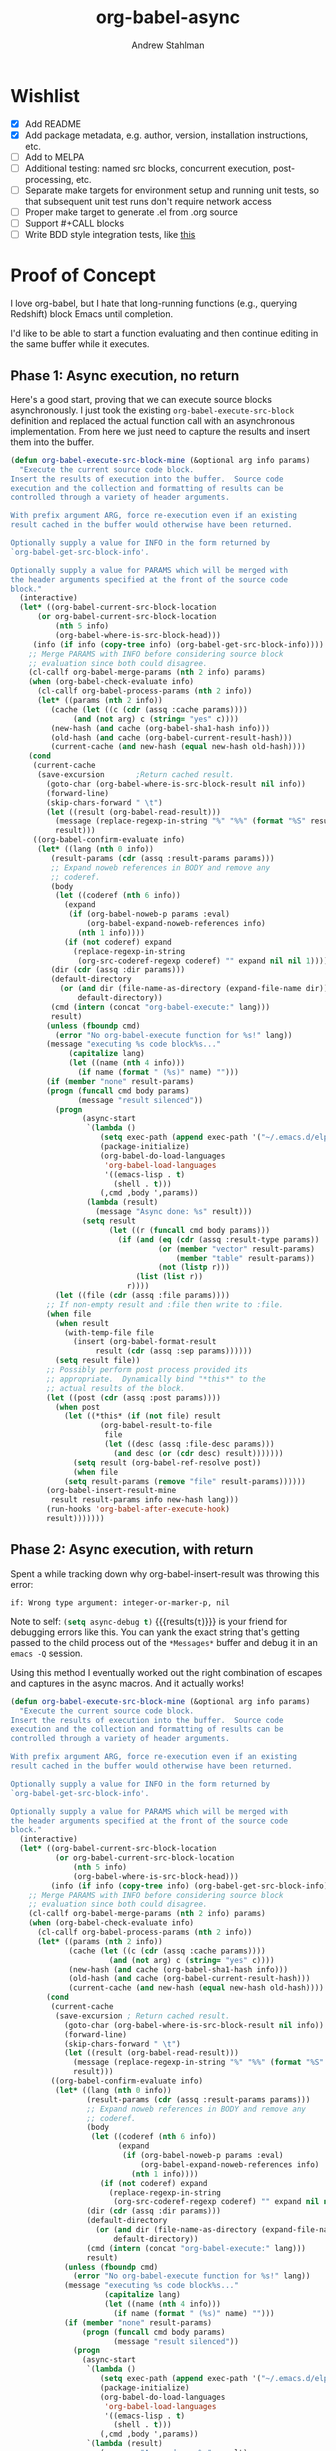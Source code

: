 #+TITLE: org-babel-async
#+AUTHOR: Andrew Stahlman

* Wishlist
- [X] Add README
- [X] Add package metadata, e.g. author, version, installation
  instructions, etc.
- [ ] Add to MELPA
- [ ] Additional testing: named src blocks, concurrent execution,
  post-processing, etc.
- [ ] Separate make targets for environment setup and running unit
  tests, so that subsequent unit test runs don't require network
  access
- [ ] Proper make target to generate .el from .org source
- [ ] Support #+CALL blocks
- [ ] Write BDD style integration tests, like [[http://rejeep.github.io/emacs/testing/cask/ecukes/2013/10/20/integration-testing-in-emacs.html][this]]
* Proof of Concept

I love org-babel, but I hate that long-running functions (e.g.,
querying Redshift) block Emacs until completion.

I'd like to be able to start a function evaluating and then continue
editing in the same buffer while it executes.

** Phase 1: Async execution, no return

Here's a good start, proving that we can execute source blocks
asynchronously. I just took the existing =org-babel-execute-src-block=
definition and replaced the actual function call with an asynchronous
implementation. From here we just need to capture the results and
insert them into the buffer.

#+BEGIN_SRC emacs-lisp
    (defun org-babel-execute-src-block-mine (&optional arg info params)
      "Execute the current source code block.
    Insert the results of execution into the buffer.  Source code
    execution and the collection and formatting of results can be
    controlled through a variety of header arguments.

    With prefix argument ARG, force re-execution even if an existing
    result cached in the buffer would otherwise have been returned.

    Optionally supply a value for INFO in the form returned by
    `org-babel-get-src-block-info'.

    Optionally supply a value for PARAMS which will be merged with
    the header arguments specified at the front of the source code
    block."
      (interactive)
      (let* ((org-babel-current-src-block-location
	      (or org-babel-current-src-block-location
	          (nth 5 info)
	          (org-babel-where-is-src-block-head)))
	     (info (if info (copy-tree info) (org-babel-get-src-block-info))))
        ;; Merge PARAMS with INFO before considering source block
        ;; evaluation since both could disagree.
        (cl-callf org-babel-merge-params (nth 2 info) params)
        (when (org-babel-check-evaluate info)
          (cl-callf org-babel-process-params (nth 2 info))
          (let* ((params (nth 2 info))
	         (cache (let ((c (cdr (assq :cache params))))
		          (and (not arg) c (string= "yes" c))))
	         (new-hash (and cache (org-babel-sha1-hash info)))
	         (old-hash (and cache (org-babel-current-result-hash)))
	         (current-cache (and new-hash (equal new-hash old-hash))))
	    (cond
	     (current-cache
	      (save-excursion		;Return cached result.
	        (goto-char (org-babel-where-is-src-block-result nil info))
	        (forward-line)
	        (skip-chars-forward " \t")
	        (let ((result (org-babel-read-result)))
	          (message (replace-regexp-in-string "%" "%%" (format "%S" result)))
	          result)))
	     ((org-babel-confirm-evaluate info)
	      (let* ((lang (nth 0 info))
		     (result-params (cdr (assq :result-params params)))
		     ;; Expand noweb references in BODY and remove any
		     ;; coderef.
		     (body
		      (let ((coderef (nth 6 info))
			    (expand
			     (if (org-babel-noweb-p params :eval)
			         (org-babel-expand-noweb-references info)
			       (nth 1 info))))
		        (if (not coderef) expand
		          (replace-regexp-in-string
		           (org-src-coderef-regexp coderef) "" expand nil nil 1))))
		     (dir (cdr (assq :dir params)))
		     (default-directory
		       (or (and dir (file-name-as-directory (expand-file-name dir)))
		           default-directory))
		     (cmd (intern (concat "org-babel-execute:" lang)))
		     result)
	        (unless (fboundp cmd)
	          (error "No org-babel-execute function for %s!" lang))
	        (message "executing %s code block%s..."
		         (capitalize lang)
		         (let ((name (nth 4 info)))
		           (if name (format " (%s)" name) "")))
	        (if (member "none" result-params)
		    (progn (funcall cmd body params)
		           (message "result silenced"))
	          (progn
                    (async-start
                     `(lambda ()
                        (setq exec-path (append exec-path '("~/.emacs.d/elpa")))
                        (package-initialize)
                        (org-babel-do-load-languages
                         'org-babel-load-languages
                         '((emacs-lisp . t)
                           (shell . t)))
                        (,cmd ,body ',params))
                     (lambda (result)
                       (message "Async done: %s" result)))
                    (setq result
                          (let ((r (funcall cmd body params)))
                            (if (and (eq (cdr (assq :result-type params)) 'value)
                                     (or (member "vector" result-params)
                                         (member "table" result-params))
                                     (not (listp r)))
                                (list (list r))
                              r))))
	          (let ((file (cdr (assq :file params))))
		    ;; If non-empty result and :file then write to :file.
		    (when file
		      (when result
		        (with-temp-file file
		          (insert (org-babel-format-result
			           result (cdr (assq :sep params))))))
		      (setq result file))
		    ;; Possibly perform post process provided its
		    ;; appropriate.  Dynamically bind "*this*" to the
		    ;; actual results of the block.
		    (let ((post (cdr (assq :post params))))
		      (when post
		        (let ((*this* (if (not file) result
				        (org-babel-result-to-file
				         file
				         (let ((desc (assq :file-desc params)))
				           (and desc (or (cdr desc) result)))))))
		          (setq result (org-babel-ref-resolve post))
		          (when file
			    (setq result-params (remove "file" result-params))))))
		    (org-babel-insert-result-mine
		     result result-params info new-hash lang)))
	        (run-hooks 'org-babel-after-execute-hook)
	        result)))))))
#+END_SRC

#+RESULTS:
: org-babel-execute-src-block-mine

** Phase 2: Async execution, with return

Spent a while tracking down why org-babel-insert-result was throwing
this error:

#+BEGIN_EXAMPLE
if: Wrong type argument: integer-or-marker-p, nil
#+END_EXAMPLE

Note to self: src_emacs-lisp{(setq async-debug t)} {{{results(=t=)}}} is your friend for
debugging errors like this. You can yank the exact string that's
getting passed to the child process out of the ~*Messages*~ buffer and
debug it in an ~emacs -Q~ session.

Using this method I eventually worked out the right combination of
escapes and captures in the async macros. And it actually works!

#+BEGIN_SRC emacs-lisp
  (defun org-babel-execute-src-block-mine (&optional arg info params)
    "Execute the current source code block.
  Insert the results of execution into the buffer.  Source code
  execution and the collection and formatting of results can be
  controlled through a variety of header arguments.

  With prefix argument ARG, force re-execution even if an existing
  result cached in the buffer would otherwise have been returned.

  Optionally supply a value for INFO in the form returned by
  `org-babel-get-src-block-info'.

  Optionally supply a value for PARAMS which will be merged with
  the header arguments specified at the front of the source code
  block."
    (interactive)
    (let* ((org-babel-current-src-block-location
            (or org-babel-current-src-block-location
                (nth 5 info)
                (org-babel-where-is-src-block-head)))
           (info (if info (copy-tree info) (org-babel-get-src-block-info))))
      ;; Merge PARAMS with INFO before considering source block
      ;; evaluation since both could disagree.
      (cl-callf org-babel-merge-params (nth 2 info) params)
      (when (org-babel-check-evaluate info)
        (cl-callf org-babel-process-params (nth 2 info))
        (let* ((params (nth 2 info))
               (cache (let ((c (cdr (assq :cache params))))
                        (and (not arg) c (string= "yes" c))))
               (new-hash (and cache (org-babel-sha1-hash info)))
               (old-hash (and cache (org-babel-current-result-hash)))
               (current-cache (and new-hash (equal new-hash old-hash))))
          (cond
           (current-cache
            (save-excursion ; Return cached result.
              (goto-char (org-babel-where-is-src-block-result nil info))
              (forward-line)
              (skip-chars-forward " \t")
              (let ((result (org-babel-read-result)))
                (message (replace-regexp-in-string "%" "%%" (format "%S" result)))
                result)))
           ((org-babel-confirm-evaluate info)
            (let* ((lang (nth 0 info))
                   (result-params (cdr (assq :result-params params)))
                   ;; Expand noweb references in BODY and remove any
                   ;; coderef.
                   (body
                    (let ((coderef (nth 6 info))
                          (expand
                           (if (org-babel-noweb-p params :eval)
                               (org-babel-expand-noweb-references info)
                             (nth 1 info))))
                      (if (not coderef) expand
                        (replace-regexp-in-string
                         (org-src-coderef-regexp coderef) "" expand nil nil 1))))
                   (dir (cdr (assq :dir params)))
                   (default-directory
                     (or (and dir (file-name-as-directory (expand-file-name dir)))
                         default-directory))
                   (cmd (intern (concat "org-babel-execute:" lang)))
                   result)
              (unless (fboundp cmd)
                (error "No org-babel-execute function for %s!" lang))
              (message "executing %s code block%s..."
                       (capitalize lang)
                       (let ((name (nth 4 info)))
                         (if name (format " (%s)" name) "")))
              (if (member "none" result-params)
                  (progn (funcall cmd body params)
                         (message "result silenced"))
                (progn
                  (async-start
                   `(lambda ()
                      (setq exec-path (append exec-path '("~/.emacs.d/elpa")))
                      (package-initialize)
                      (org-babel-do-load-languages
                       'org-babel-load-languages
                       '((emacs-lisp . t)
                         (shell . t)))
                      (,cmd ,body ',params))
                   `(lambda (result)
                      (message "Async done: %s" result)
                      (switch-to-buffer ,(current-buffer))
                      (goto-char ,(point))
                      (org-babel-insert-result result)
                      (message "Insert done: %s" result)
                      (run-hooks 'org-babel-after-execute-hook))))))))))))
#+END_SRC
#+RESULTS:
: org-babel-execute-src-block-mine

#+BEGIN_SRC sh
sleep 7s && echo "hi"
#+END_SRC

#+RESULTS:
: hi

Woo-hoo! The problem ended up being that the callback was running in a
buffer called <*emacs*> or some such name, so it wasn't able to find
the #+RESULTS block.

* Header
:PROPERTIES:
:header-args: :tangle ob-async.el
:END:


#+BEGIN_SRC emacs-lisp
  ;;; ob-async.el --- Asynchronous org-babel src block execution

  ;; Copyright (C) 2017 Andrew Stahlman

  ;; Author: Andrew Stahlman <andrewstahlman@gmail.com>
  ;; Created: 10 Feb 2017
  ;; Version: 0.1

  ;; Keywords: tools
  ;; Homepage: https://github.com/astahlman/ob-async

  ;; This file is not part of GNU Emacs.

  ;; This program is free software: you can redistribute it and/or modify
  ;; it under the terms of the GNU General Public License as published by
  ;; the Free Software Foundation, either version 3 of the License, or
  ;; (at your option) any later version.

  ;; This program is distributed in the hope that it will be useful,
  ;; but WITHOUT ANY WARRANTY; without even the implied warranty of
  ;; MERCHANTABILITY or FITNESS FOR A PARTICULAR PURPOSE.  See the
  ;; GNU General Public License for more details.

  ;; You should have received a copy of the GNU General Public License
  ;; along with this program.  If not, see <http://www.gnu.org/licenses/>.

  ;; Package-Requires: ((async "1.9") (org "9.0.1") (emacs "24.4") (dash "2.14.1"))

  ;;; Commentary:
  ;; This file enables asynchronous execution of org-babel
  ;; src blocks through the ob-async-org-babel-execute-src-block function

  ;;; Code:
#+END_SRC

#+RESULTS:

* Implementation
:PROPERTIES:
:header-args: :tangle ob-async.el
:END:

Ok, now that this works, let's think about the right way to do this.
I'm thinking of dispatching based on the presence of an :async src
block header. If that header is present, we'll replace or insert a
GUID placeholder in the results block and then kick off the
asynchronous process. In the callback, we'll switch back to this
buffer, goto point min, search forward for the captured GUID
placeholder, and replace/insert the results.

I'd also like to test this with ERT.

#+BEGIN_SRC emacs-lisp
  (provide 'ob-async)

  (require 'org)
  (require 'async)
  (require 'dash)
#+END_SRC

#+RESULTS:
: async

** Acceptance Tests
:PROPERTIES:
:header-args: :tangle test/ob-async-test.el
:END:

*** Test Infrastructure

#+BEGIN_SRC emacs-lisp
  (defun placeholder-p (s)
    "Return non-nil if S is a placeholder for an asynchronous result."
    (and (= 32 (length s)) (string-match-p "^[a-z0-9]\\{32\\}$" s)))

  (defun results-block-contents (&optional position)
    "Return the contents of the *only* results block in the buffer.
  Assume the source block is at POSITION if non-nil."
    (interactive)
    (save-excursion
      (progn
	(if position
	    (goto-char position)
	  (goto-char 0)
	  (org-babel-next-src-block))
	(goto-char (org-babel-where-is-src-block-result))
	(let ((result (org-babel-read-result)))
          (message "RESULTS: %s" result)
          result))))

  (defmacro with-buffer-contents (s &rest forms)
    "Create a temporary buffer with contents S and execute FORMS."
    `(save-excursion
       (with-temp-buffer
	 (progn
	   (goto-char 0)
	   (insert ,s)
	   (goto-char 0)
	   ,@forms))))

  (defun wait-for-seconds (n)
    "Sleep for N seconds.  This is a workaround for a bug in sleep-for.
  See http://stackoverflow.com/questions/14698081/elisp-sleep-for-doesnt-block-when-running-a-test-in-ert"
    (let ((deadline (+ n (float-time))))
      (while (< (float-time) deadline)
	(sleep-for 1))))
#+END_SRC

#+RESULTS:
: wait-for-seconds

*** Shell block, no prior RESULTS

#+BEGIN_SRC emacs-lisp
  (ert-deftest test-async-execute-fresh-sh-block ()
    "Test that we can insert results for a sh block that hasn't been executed yet"
    (let ((buffer-contents "Here's a shell source block:

    #+BEGIN_SRC sh :async
	sleep 1s && echo 'Sorry for the wait.'
    #+END_SRC"))
      (with-buffer-contents buffer-contents
			    (org-babel-next-src-block)
			    (org-ctrl-c-ctrl-c)
			    (should (placeholder-p (results-block-contents)))
			    (wait-for-seconds 5)
			    (should (string= "Sorry for the wait." (results-block-contents))))))
#+END_SRC

#+RESULTS:
: test-async-execute-fresh-sh-block

*** Shell block, with prior results
#+BEGIN_SRC emacs-lisp
  (ert-deftest test-async-execute-existing-sh-block ()
    "Test that we can insert results for a sh block that has already been executed"
    (let ((buffer-contents "Here's a shell source block:

    #+BEGIN_SRC sh :async
       sleep 1s && echo 'Sorry for the wait.'
    #+END_SRC"))
      (with-buffer-contents buffer-contents
			    (org-babel-next-src-block)
			    (org-ctrl-c-ctrl-c)
			    (should (placeholder-p (results-block-contents)))
			    (wait-for-seconds 5)
			    (should (string= "Sorry for the wait." (results-block-contents)))
			    (goto-char 0)
			    (org-babel-next-src-block)
			    (org-ctrl-c-ctrl-c)
			    (should (placeholder-p (results-block-contents)))
			    (wait-for-seconds 5)
			    (should (string= "Sorry for the wait." (results-block-contents))))))
#+END_SRC

#+RESULTS:
: test-async-execute-existing-sh-block

*** Another language: Python block, no prior results
#+BEGIN_SRC emacs-lisp
  (ert-deftest test-async-execute-python-block ()
    "Test that we can insert results for a sh block that hasn't been executed yet"
    (let ((buffer-contents "Here's a Python source block:

    #+BEGIN_SRC python :async
	return 1 + 1
    #+END_SRC"))
      (with-buffer-contents buffer-contents
			    (org-babel-next-src-block)
			    (org-ctrl-c-ctrl-c)
			    (should (placeholder-p (results-block-contents)))
			    (wait-for-seconds 5)
			    (should (= 2 (results-block-contents))))))
#+END_SRC

#+RESULTS:
: test-async-execute-python-block

*** Insert results while typing above the src block

#+BEGIN_SRC emacs-lisp
  (ert-deftest test-async-return-to-point-above-block ()
    "Test that results are inserted in the correct location
  when content has been added above the source block"
    (let ((buffer-contents "Here's a Python source block:

    #+BEGIN_SRC python :async
	return 1 + 1
    #+END_SRC"))
      (with-buffer-contents buffer-contents
			    (org-babel-next-src-block)
			    (org-ctrl-c-ctrl-c)
			    (should (placeholder-p (results-block-contents)))
			    (re-search-backward "block:")
			    (end-of-line)
			    (newline-and-indent)
			    (insert "Here's some more stuff while we're waiting")
			    (let ((captured-point (point)))
			      (wait-for-seconds 5)
			      (should (= 2 (results-block-contents)))
			      (should (= captured-point (point)))
			      (should (re-search-backward "some more stuff"))
			      (should (re-search-forward "BEGIN_SRC python"))))))
#+END_SRC

#+RESULTS:
: test-async-return-to-point-above-block

*** Insert results while typing below the src block

#+BEGIN_SRC emacs-lisp
  (ert-deftest test-async-return-to-point-below-block ()
    "Test that results are inserted in the correct location
  when content has been added below the source block"
    (let ((buffer-contents "Here's a Python source block:

    #+BEGIN_SRC python :async
	return 1 + 1
    #+END_SRC"))
      (with-buffer-contents buffer-contents
			    (org-babel-next-src-block)
			    (org-ctrl-c-ctrl-c)
			    (should (placeholder-p (results-block-contents)))
			    (goto-char (point-max))
			    (newline-and-indent)
			    (insert "Here's some more stuff while we're waiting")
			    (let* ((captured-point (point))
				   (expected-point (- captured-point (- (length (ob-async--generate-uuid))
									(length "2")))))
			      (wait-for-seconds 5)
			      (should (= 2 (results-block-contents)))
			      (should (= expected-point (point)))
			      (should (re-search-backward "some more stuff"))
			      (should (re-search-backward "END_SRC"))))))
#+END_SRC

#+RESULTS:
: test-async-return-to-point-below-block

*** File output

#+BEGIN_SRC emacs-lisp
  (ert-deftest test-async-execute-file-block ()
    "Test that we can insert results when header-arg :file is present"
    (let ((buffer-contents "Here's a sh source block:

    #+BEGIN_SRC sh :async :file \"/tmp/foo\"
       echo \"Don't wait on me\"
    #+END_SRC"))
      (with-buffer-contents buffer-contents
			    (org-babel-next-src-block)
			    (org-ctrl-c-ctrl-c)
			    (should (placeholder-p (results-block-contents)))
			    (wait-for-seconds 5)
			    (should (string= "/tmp/foo" (results-block-contents)))
			    (let ((foo-contents (progn (find-file "/tmp/foo") (buffer-substring-no-properties (point-min) (point-max)))))
			      (should (string= "Don't wait on me\n" foo-contents))))))
#+END_SRC

#+RESULTS:
: test-async-execute-file-block

*** Table output
#+BEGIN_SRC emacs-lisp
  (ert-deftest test-async-execute-table-output ()
    "Test that we can insert table output"
    (let ((buffer-contents "Here's a source block:

  #+BEGIN_SRC python :results output table :async t
  x = [['{},{}    '.format(i, j) for j in range(1, 3)] for i in range(1, 3)]
  for row in x:
      print '{}\\n'.format(x)
  #+END_SRC"))
      (with-buffer-contents buffer-contents
			    (org-babel-next-src-block)
			    (org-ctrl-c-ctrl-c)
			    (should (placeholder-p (results-block-contents)))
			    (message "Waiting")
			    (wait-for-seconds 8)
			    (should (equal '(("1,1" "1,2") ("2,1" "2,2")) (results-block-contents)))
			    (message "%s" (results-block-contents)))))
#+END_SRC

#+RESULTS:
: test-async-execute-table-output

*** Tramp

#+BEGIN_SRC emacs-lisp
  (ert-deftest test-async-execute-tramp-block ()
    "Test that we can execute a block via Tramp with a :dir header-arg"
    (let ((buffer-contents (format "Here's a sh source block:

    ,#+BEGIN_SRC sh :async :dir \"/sudo:%s@localhost:/\"
       echo $SUDO_USER $PWD
    ,#+END_SRC" user-login-name)))
      (with-buffer-contents buffer-contents
			    (org-babel-next-src-block)
			    (org-ctrl-c-ctrl-c)
			    (should (placeholder-p (results-block-contents)))
			    (wait-for-seconds 5)
			    (should (string= (format "%s /" user-login-name) (results-block-contents))))))
#+END_SRC

#+RESULTS:
: test-async-execute-tramp-block

*** org-ctrl-c-ctrl-c-hook

#+BEGIN_SRC emacs-lisp
  (ert-deftest test-async-ctrl-c-ctrl-c-hook ()
    "Test that asynchronous execution works with org-ctrl-c-ctrl-c-hook."
    (let ((buffer-contents "Here's a shell source block:

    ,#+BEGIN_SRC sh :async
	sleep 1s && echo 'Sorry for the wait.'
    ,#+END_SRC")
	  (org-ctrl-c-ctrl-c-hook '(ob-async-org-babel-execute-src-block)))
      (with-buffer-contents buffer-contents
			    (org-babel-next-src-block)
			    (org-ctrl-c-ctrl-c)
			    (should (placeholder-p (results-block-contents)))
			    (wait-for-seconds 5)
			    (should (string= "Sorry for the wait." (results-block-contents))))))
#+END_SRC

#+RESULTS:
: test-async-ctrl-c-ctrl-c-hook

*** TODO Concurrent execution of multiple blocks
*** Execute a named block

#+BEGIN_SRC emacs-lisp
  (ert-deftest test-async-execute-named-block ()
    "Test that we can asynchronously execute a block when cursor is on the name."
    (let ((buffer-contents "Here's a shell source block:
    ,#+NAME: async-block
    ,#+BEGIN_SRC sh :async
       sleep 1s && echo 'Sorry for the wait.'
    ,#+END_SRC"))
      (with-buffer-contents buffer-contents
			    (re-search-forward "#\\+NAME")
			    (org-ctrl-c-ctrl-c)
			    (should (placeholder-p (results-block-contents)))
			    (wait-for-seconds 5)
			    (should (string= "Sorry for the wait." (results-block-contents))))))
#+END_SRC

#+RESULTS:
: test-async-execute-named-block

*** Execute a named block with existing named results located anywhere in buffer

#+BEGIN_SRC emacs-lisp
  (ert-deftest test-async-execute-named-block-with-results ()
    "Test that we can asynchronously execute a named block when results are anywhere in buffer."
    (let ((buffer-contents "Here's a shell source block:
    ,#+RESULTS: async-block

    ,#+NAME: async-block
    ,#+BEGIN_SRC sh :async
       sleep 1s && echo 'Sorry for the wait.'
    ,#+END_SRC"))
      (with-buffer-contents buffer-contents
			  (re-search-forward "#\\+NAME")
			  (org-ctrl-c-ctrl-c)
			  (should (placeholder-p (results-block-contents)))
			  (wait-for-seconds 5)
			  (should (string= "Sorry for the wait." (results-block-contents))))))
#+END_SRC

#+RESULTS:
: test-async-execute-named-block-with-results


*** TODO Execute a blocks with post-processing
*** TODO Silent output

How should we handle this? Maybe it would be best to put a placeholder
in a results block, then delete it once the command completes.

#+BEGIN_SRC emacs-lisp
  (ert-deftest test-async-execute-silent-block ()
    "Test that we can insert results for a sh block that hasn't been executed yet"
    :expected-result :failed
    (let ((buffer-contents "Here's a sh source block:

    #+BEGIN_SRC sh :async :results silent
    echo \"Don't wait on me\"
    #+END_SRC"))
      (with-buffer-contents buffer-contents
			    (org-babel-next-src-block)
			    (org-ctrl-c-ctrl-c)
			    (should (placeholder-p (results-block-contents)))
			    (wait-for-seconds 5)
			    (should (not (results-block-contents))))))
#+END_SRC

#+RESULTS:
: test-async-execute-silent-block
*** TODO Notification when execution fails
*** #+CALL blocks

#+BEGIN_SRC emacs-lisp
  (ert-deftest test-async-execute-call ()
    "Test that we can asynchronously execute a #+CALL element."
    (let ((buffer-contents "Here's a shell source block:
    ,#+NAME: async-block
    ,#+BEGIN_SRC sh :async
       sleep 1s && echo 'Sorry for the wait.'
    ,#+END_SRC

    ,#+CALL: async-block()"))
      (with-buffer-contents buffer-contents
			    (let ((position (re-search-forward "#\\+CALL")))
			      (org-ctrl-c-ctrl-c)
			      (should (placeholder-p (results-block-contents position)))
			      (wait-for-seconds 5)
			      (should (string= "Sorry for the wait." (results-block-contents position)))))))
#+END_SRC

#+RESULTS:
: test-async-execute-call

*** Confirmation of evaluation

#+BEGIN_SRC emacs-lisp
  (ert-deftest test-confirm-evaluate ()
    "Test that we do not add a RESULTS block if evaluation is not confirmed"
    (let ((buffer-contents "
    ,#+BEGIN_SRC sh :async
       sleep 1s && echo 'Sorry for the wait.'
    ,#+END_SRC")
          (org-confirm-babel-evaluate t)
          (org-babel-confirm-evaluate-answer-no t))
      (with-buffer-contents buffer-contents
                              (org-babel-next-src-block)
                              (org-ctrl-c-ctrl-c)
                              (should (not (org-babel-where-is-src-block-result))))))
#+END_SRC

#+RESULTS:
: test-confirm-evaluate


** Definition

I didn't follow the standard naming convention when I named this
function the first time around. This alias ensures we don't break
anyone's ctrl-c ctrl-c hooks.

#+BEGIN_SRC emacs-lisp
  ;;;###autoload
  (defalias 'org-babel-execute-src-block:async 'ob-async-org-babel-execute-src-block)
#+END_SRC

#+RESULTS:
: org-babel-execute-src-block:async

If the header contains ~:async~, we'll steal the command before it
gets to ~org-babel-execute-src-block~. The guts of this function are
ripped straight from the original source for
~org-babel-execute-src-block~.

#+BEGIN_SRC emacs-lisp
  ;;;###autoload
  (defun ob-async-org-babel-execute-src-block (&optional orig-fun arg info params)
    "Like org-babel-execute-src-block, but run asynchronously.

  Original docstring for org-babel-execute-src-block:

  Execute the current source code block.  Insert the results of
  execution into the buffer.  Source code execution and the
  collection and formatting of results can be controlled through a
  variety of header arguments.

  With prefix argument ARG, force re-execution even if an existing
  result cached in the buffer would otherwise have been returned.

  Optionally supply a value for INFO in the form returned by
  `org-babel-get-src-block-info'.

  Optionally supply a value for PARAMS which will be merged with
  the header arguments specified at the front of the source code
  block."
    (interactive "P")
    (cond
     ;; If this function is not called as advice, do nothing
     ((not orig-fun)
      (warn "ob-async-org-babel-execute-src-block is no longer needed in org-ctrl-c-ctrl-c-hook")
      nil)
     ;; If there is no :async parameter, call the original function
     ((not (assoc :async (nth 2 (or info (org-babel-get-src-block-info)))))
      (funcall orig-fun arg info params))
     ;; Otherwise, perform asynchronous execution
     (t
      (let ((placeholder (ob-async--generate-uuid)))
        ;; Here begins the original source of org-babel-execute-src-block
        (let* ((org-babel-current-src-block-location
                (or org-babel-current-src-block-location
                    (nth 5 info)
                    (org-babel-where-is-src-block-head)))
               (info (if info (copy-tree info) (org-babel-get-src-block-info))))
          ;; Merge PARAMS with INFO before considering source block
          ;; evaluation since both could disagree.
          (cl-callf org-babel-merge-params (nth 2 info) params)
          (when (org-babel-check-evaluate info)
            (cl-callf org-babel-process-params (nth 2 info))
            (let* ((params (nth 2 info))
                   (cache (let ((c (cdr (assq :cache params))))
                            (and (not arg) c (string= "yes" c))))
                   (new-hash (and cache (org-babel-sha1-hash info)))
                   (old-hash (and cache (org-babel-current-result-hash)))
                   (current-cache (and new-hash (equal new-hash old-hash))))
              (cond
               (current-cache
                (save-excursion		;Return cached result.
                  (goto-char (org-babel-where-is-src-block-result nil info))
                  (forward-line)
                  (skip-chars-forward " \t")
                  (let ((result (org-babel-read-result)))
                    (message (replace-regexp-in-string "%" "%%" (format "%S" result)))
                    result)))
               ((org-babel-confirm-evaluate info)
                ;; Insert a GUID as a placeholder in our RESULTS block
                (org-babel-insert-result placeholder '("replace"))
                (let* ((lang (nth 0 info))
                       (result-params (cdr (assq :result-params params)))
                       ;; Expand noweb references in BODY and remove any
                       ;; coderef.
                       (body
                        (let ((coderef (nth 6 info))
                              (expand
                               (if (org-babel-noweb-p params :eval)
                                   (org-babel-expand-noweb-references info)
                                 (nth 1 info))))
                          (if (not coderef) expand
                            (replace-regexp-in-string
                             (org-src-coderef-regexp coderef) "" expand nil nil 1))))
                       (dir (cdr (assq :dir params)))
                       (default-directory
                         (or (and dir (file-name-as-directory (expand-file-name dir)))
                             default-directory))
                       (cmd (intern (concat "org-babel-execute:" lang)))
                       result)
                  (unless (fboundp cmd)
                    (error "No org-babel-execute function for %s!" lang))
                  (message "executing %s code block%s..."
                           (capitalize lang)
                           (let ((name (nth 4 info)))
                             (if name (format " (%s)" name) "")))
                  (progn
                    (async-start
                     `(lambda ()
                        ;; TODO: Put this in a function so it can be overidden
                        ;; Initialize the new Emacs process with org-babel functions
                        (setq exec-path ',exec-path)
                        (setq load-path ',load-path)
                        (package-initialize)
                        (org-babel-do-load-languages 'org-babel-load-languages ',org-babel-load-languages)
                        (let ((default-directory ,default-directory))
                          (,cmd ,body ',params)))
                     (if (member "none" ',result-params)
                         (progn (message "result silenced")
                                'ignore)
                       `(lambda (result)
                          (switch-to-buffer ,(current-buffer))
                          (point-to-register 13) ;; TODO: totally arbitrary choice of register
                          (goto-char (point-min))
                          (re-search-forward ,placeholder)
                          (org-backward-element)
                          (let ((result-block (split-string (thing-at-point 'line t))))
                            ;; If block has name, search by name
                            (-if-let (block-name (nth 1 result-block))
                                (org-babel-goto-named-src-block block-name)
                              (org-backward-element)))
                          (let ((file (cdr (assq :file ',params))))
                            ;; If non-empty result and :file then write to :file.
                            (when file
                              (when result
                                (with-temp-file file
                                  (insert (org-babel-format-result
                                           result (cdr (assq :sep ',params))))))
                              (setq result file))
                            ;; Possibly perform post process provided its
                            ;; appropriate.  Dynamically bind "*this*" to the
                            ;; actual results of the block.
                            (let ((post (cdr (assq :post ',params))))
                              (when post
                                (let ((*this* (if (not file) result
                                                (org-babel-result-to-file
                                                 file
                                                 (let ((desc (assq :file-desc ',params)))
                                                   (and desc (or (cdr desc) result)))))))
                                  (setq result (org-babel-ref-resolve post))
                                  (when file
                                    (setq result-params (remove "file" ',result-params))))))
                            (org-babel-insert-result result ',result-params ',info ',new-hash ',lang)
                            (run-hooks 'org-babel-after-execute-hook))
                          (goto-char (point-min))
                          (jump-to-register 13)))))))))))))))
#+END_SRC

#+RESULTS:
: ob-async-org-babel-execute-src-block

Our UUID is just a random MD5 hash, which is 32 characters.

#+BEGIN_SRC emacs-lisp
  (defun ob-async--generate-uuid ()
    "Generate a 32 character UUID."
    (md5 (number-to-string (random 100000000))))
#+END_SRC

#+RESULTS:
: ob-async--generate-uuid

Advise all org-babel executions for potential asynchronicity.

#+BEGIN_SRC emacs-lisp
  (advice-add 'org-babel-execute-src-block :around 'ob-async-org-babel-execute-src-block)
#+END_SRC

#+RESULTS:

** Test Harness

#+BEGIN_SRC emacs-lisp :tangle test/test-helper.el
  (org-babel-do-load-languages 'org-babel-load-languages '((emacs-lisp . t) (shell . t) (python . t)))
  (setq org-confirm-babel-evaluate nil)
  (message "org-version: %s" (org-version))
#+END_SRC

#+RESULTS:
: org-version: 9.0.9

* CI
:PROPERTIES:
:header-args: :tangle .travis.yml
:END:

Every commit is tested on Travis CI. Rather than build Emacs from
source every time, we use prebuilt binaries for Emacs 24.5+ from
[[https://github.com/npostavs/emacs-travis/][npostavs' emacs-travis repository.]]

We test against =org-plus-contrib= from the official org archive and
we take =async= from elpa.

#+BEGIN_SRC yaml :exports results
  language: generic
  sudo: required
  git:
    submodules: false

  env:
    - EMACS_VERSION=24.5
    - EMACS_VERSION=25-prerelease

  install:
    - curl -LO https://github.com/npostavs/emacs-travis/releases/download/bins/emacs-bin-${EMACS_VERSION}.tar.gz
    - tar -xaf emacs-bin-${EMACS_VERSION}.tar.gz -C /
    # Configure $PATH: Emacs installed to /tmp/emacs
    - export PATH=/tmp/emacs/bin:${PATH}
    - if ! emacs -Q --batch --eval "(require 'cl-lib)" ; then
          curl -Lo cl-lib.el http://elpa.gnu.org/packages/cl-lib-0.5.el ;
          export warnings="'(not cl-functions)" ;
      fi
    - if ! emacs -Q --batch --eval "(require 'ert)" ; then
          curl -LO https://raw.githubusercontent.com/ohler/ert/c619b56c5bc6a866e33787489545b87d79973205/lisp/emacs-lisp/ert.el &&
          curl -LO https://raw.githubusercontent.com/ohler/ert/c619b56c5bc6a866e33787489545b87d79973205/lisp/emacs-lisp/ert-x.el ;
      fi
    - emacs --version
    # Install Cask
    - mkdir -p "$HOME"/bin # Cask is installed here
    - wget 'https://raw.githubusercontent.com/flycheck/emacs-travis/master/emacs-travis.mk'
    - make -f emacs-travis.mk install_cask
    # Use Cask to install dependencies
    - make install-dev

  script:
    - make test

  notifications:
    email:
      # Default is change, but that includes a new branch's 1st success.
      on_success: never
      on_failure: always # The default.
#+END_SRC

#+RESULTS:
#+begin_example
language: generic
sudo: required
git:
  submodules: false

env:
  - EMACS_VERSION=24.5
  - EMACS_VERSION=25-prerelease

install:
  - curl -LO https://github.com/npostavs/emacs-travis/releases/download/bins/emacs-bin-${EMACS_VERSION}.tar.gz
  - tar -xaf emacs-bin-${EMACS_VERSION}.tar.gz -C /
  # Configure $PATH: Emacs installed to /tmp/emacs
  - export PATH=/tmp/emacs/bin:${PATH}
  - if ! emacs -Q --batch --eval "(require 'cl-lib)" ; then
        curl -Lo cl-lib.el http://elpa.gnu.org/packages/cl-lib-0.5.el ;
        export warnings="'(not cl-functions)" ;
    fi
  - if ! emacs -Q --batch --eval "(require 'ert)" ; then
        curl -LO https://raw.githubusercontent.com/ohler/ert/c619b56c5bc6a866e33787489545b87d79973205/lisp/emacs-lisp/ert.el &&
        curl -LO https://raw.githubusercontent.com/ohler/ert/c619b56c5bc6a866e33787489545b87d79973205/lisp/emacs-lisp/ert-x.el ;
    fi
  - emacs --version
  # Install Cask
  - mkdir -p "$HOME"/bin # Cask is installed here
  - wget 'https://raw.githubusercontent.com/flycheck/emacs-travis/master/emacs-travis.mk'
  - make -f emacs-travis.mk install_cask
  # Use Cask to install dependencies
  - make install-dev

script:
  - make test

notifications:
  email:
    # Default is change, but that includes a new branch's 1st success.
    on_success: never
    on_failure: always # The default.
#+end_example

* Footer
:PROPERTIES:
:header-args: :tangle ob-async.el
:END:

#+BEGIN_SRC emacs-lisp :tangle ob-async.el
  ;;; ob-async.el ends here
#+END_SRC

#+RESULTS:

* COMMENT Local Variables
# Local Variables:
# org-src-preserve-indentation: nil
# org-adapt-indentation: nil
# End:
